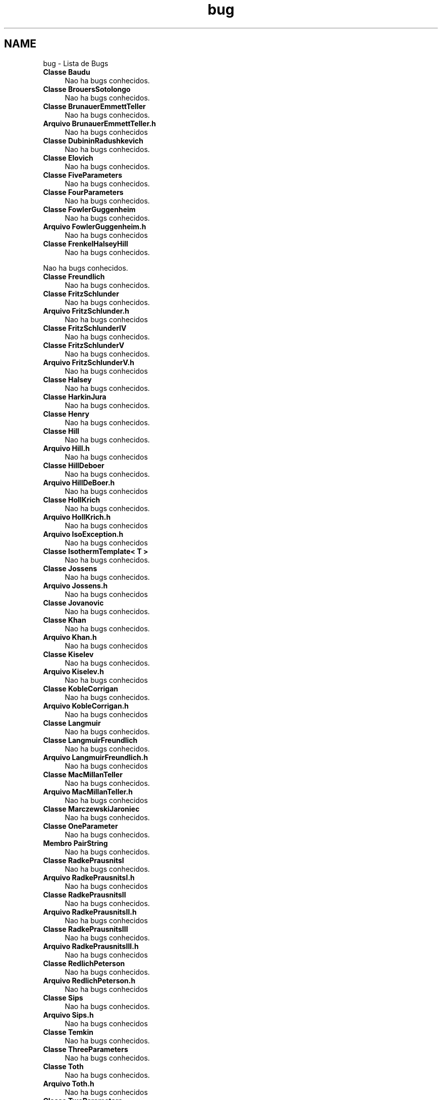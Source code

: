 .TH "bug" 3 "Segunda, 3 de Outubro de 2022" "Version 1.0.0" "Isotherm++" \" -*- nroff -*-
.ad l
.nh
.SH NAME
bug \- Lista de Bugs 

.IP "\fBClasse \fBBaudu\fP \fP" 1c
Nao ha bugs conhecidos\&. 
.IP "\fBClasse \fBBrouersSotolongo\fP \fP" 1c
Nao ha bugs conhecidos\&. 
.IP "\fBClasse \fBBrunauerEmmettTeller\fP \fP" 1c
Nao ha bugs conhecidos\&. 
.IP "\fBArquivo \fBBrunauerEmmettTeller\&.h\fP \fP" 1c
Nao ha bugs conhecidos  
.IP "\fBClasse \fBDubininRadushkevich\fP \fP" 1c
Nao ha bugs conhecidos\&. 
.IP "\fBClasse \fBElovich\fP \fP" 1c
Nao ha bugs conhecidos\&. 
.IP "\fBClasse \fBFiveParameters\fP \fP" 1c
Nao ha bugs conhecidos\&. 
.IP "\fBClasse \fBFourParameters\fP \fP" 1c
Nao ha bugs conhecidos\&. 
.IP "\fBClasse \fBFowlerGuggenheim\fP \fP" 1c
Nao ha bugs conhecidos\&. 
.IP "\fBArquivo \fBFowlerGuggenheim\&.h\fP \fP" 1c
Nao ha bugs conhecidos  
.IP "\fBClasse \fBFrenkelHalseyHill\fP \fP" 1c
Nao ha bugs conhecidos\&.
.PP
Nao ha bugs conhecidos\&. 
.IP "\fBClasse \fBFreundlich\fP \fP" 1c
Nao ha bugs conhecidos\&. 
.IP "\fBClasse \fBFritzSchlunder\fP \fP" 1c
Nao ha bugs conhecidos\&. 
.IP "\fBArquivo \fBFritzSchlunder\&.h\fP \fP" 1c
Nao ha bugs conhecidos  
.IP "\fBClasse \fBFritzSchlunderIV\fP \fP" 1c
Nao ha bugs conhecidos\&. 
.IP "\fBClasse \fBFritzSchlunderV\fP \fP" 1c
Nao ha bugs conhecidos\&. 
.IP "\fBArquivo \fBFritzSchlunderV\&.h\fP \fP" 1c
Nao ha bugs conhecidos  
.IP "\fBClasse \fBHalsey\fP \fP" 1c
Nao ha bugs conhecidos\&. 
.IP "\fBClasse \fBHarkinJura\fP \fP" 1c
Nao ha bugs conhecidos\&. 
.IP "\fBClasse \fBHenry\fP \fP" 1c
Nao ha bugs conhecidos\&. 
.IP "\fBClasse \fBHill\fP \fP" 1c
Nao ha bugs conhecidos\&. 
.IP "\fBArquivo \fBHill\&.h\fP \fP" 1c
Nao ha bugs conhecidos  
.IP "\fBClasse \fBHillDeboer\fP \fP" 1c
Nao ha bugs conhecidos\&. 
.IP "\fBArquivo \fBHillDeBoer\&.h\fP \fP" 1c
Nao ha bugs conhecidos  
.IP "\fBClasse \fBHollKrich\fP \fP" 1c
Nao ha bugs conhecidos\&. 
.IP "\fBArquivo \fBHollKrich\&.h\fP \fP" 1c
Nao ha bugs conhecidos  
.IP "\fBArquivo \fBIsoException\&.h\fP \fP" 1c
Nao ha bugs conhecidos  
.IP "\fBClasse \fBIsothermTemplate< T >\fP \fP" 1c
Nao ha bugs conhecidos\&. 
.IP "\fBClasse \fBJossens\fP \fP" 1c
Nao ha bugs conhecidos\&. 
.IP "\fBArquivo \fBJossens\&.h\fP \fP" 1c
Nao ha bugs conhecidos  
.IP "\fBClasse \fBJovanovic\fP \fP" 1c
Nao ha bugs conhecidos\&. 
.IP "\fBClasse \fBKhan\fP \fP" 1c
Nao ha bugs conhecidos\&. 
.IP "\fBArquivo \fBKhan\&.h\fP \fP" 1c
Nao ha bugs conhecidos  
.IP "\fBClasse \fBKiselev\fP \fP" 1c
Nao ha bugs conhecidos\&. 
.IP "\fBArquivo \fBKiselev\&.h\fP \fP" 1c
Nao ha bugs conhecidos  
.IP "\fBClasse \fBKobleCorrigan\fP \fP" 1c
Nao ha bugs conhecidos\&. 
.IP "\fBArquivo \fBKobleCorrigan\&.h\fP \fP" 1c
Nao ha bugs conhecidos  
.IP "\fBClasse \fBLangmuir\fP \fP" 1c
Nao ha bugs conhecidos\&. 
.IP "\fBClasse \fBLangmuirFreundlich\fP \fP" 1c
Nao ha bugs conhecidos\&. 
.IP "\fBArquivo \fBLangmuirFreundlich\&.h\fP \fP" 1c
Nao ha bugs conhecidos  
.IP "\fBClasse \fBMacMillanTeller\fP \fP" 1c
Nao ha bugs conhecidos\&. 
.IP "\fBArquivo \fBMacMillanTeller\&.h\fP \fP" 1c
Nao ha bugs conhecidos  
.IP "\fBClasse \fBMarczewskiJaroniec\fP \fP" 1c
Nao ha bugs conhecidos\&. 
.IP "\fBClasse \fBOneParameter\fP \fP" 1c
Nao ha bugs conhecidos\&. 
.IP "\fBMembro \fBPairString\fP \fP" 1c
Nao ha bugs conhecidos\&. 
.IP "\fBClasse \fBRadkePrausnitsI\fP \fP" 1c
Nao ha bugs conhecidos\&. 
.IP "\fBArquivo \fBRadkePrausnitsI\&.h\fP \fP" 1c
Nao ha bugs conhecidos  
.IP "\fBClasse \fBRadkePrausnitsII\fP \fP" 1c
Nao ha bugs conhecidos\&. 
.IP "\fBArquivo \fBRadkePrausnitsII\&.h\fP \fP" 1c
Nao ha bugs conhecidos  
.IP "\fBClasse \fBRadkePrausnitsIII\fP \fP" 1c
Nao ha bugs conhecidos\&. 
.IP "\fBArquivo \fBRadkePrausnitsIII\&.h\fP \fP" 1c
Nao ha bugs conhecidos  
.IP "\fBClasse \fBRedlichPeterson\fP \fP" 1c
Nao ha bugs conhecidos\&. 
.IP "\fBArquivo \fBRedlichPeterson\&.h\fP \fP" 1c
Nao ha bugs conhecidos  
.IP "\fBClasse \fBSips\fP \fP" 1c
Nao ha bugs conhecidos\&. 
.IP "\fBArquivo \fBSips\&.h\fP \fP" 1c
Nao ha bugs conhecidos  
.IP "\fBClasse \fBTemkin\fP \fP" 1c
Nao ha bugs conhecidos\&. 
.IP "\fBClasse \fBThreeParameters\fP \fP" 1c
Nao ha bugs conhecidos\&. 
.IP "\fBClasse \fBToth\fP \fP" 1c
Nao ha bugs conhecidos\&. 
.IP "\fBArquivo \fBToth\&.h\fP \fP" 1c
Nao ha bugs conhecidos  
.IP "\fBClasse \fBTwoParameters\fP \fP" 1c
Nao ha bugs conhecidos\&. 
.IP "\fBClasse \fBUnilan\fP \fP" 1c
Nao ha bugs conhecidos\&. 
.IP "\fBArquivo \fBUnilan\&.h\fP \fP" 1c
Nao ha bugs conhecidos  
.IP "\fBClasse \fBValenzuelaMyers\fP \fP" 1c
Nao ha bugs conhecidos\&. 
.IP "\fBArquivo \fBValenzuelaMyers\&.h\fP \fP" 1c
Nao ha bugs conhecidos  
.IP "\fBClasse \fBViethSladek\fP \fP" 1c
Nao ha bugs conhecidos\&. 
.IP "\fBClasse \fBWeberVanVliet\fP \fP" 1c
Nao ha bugs conhecidos\&.
.PP

